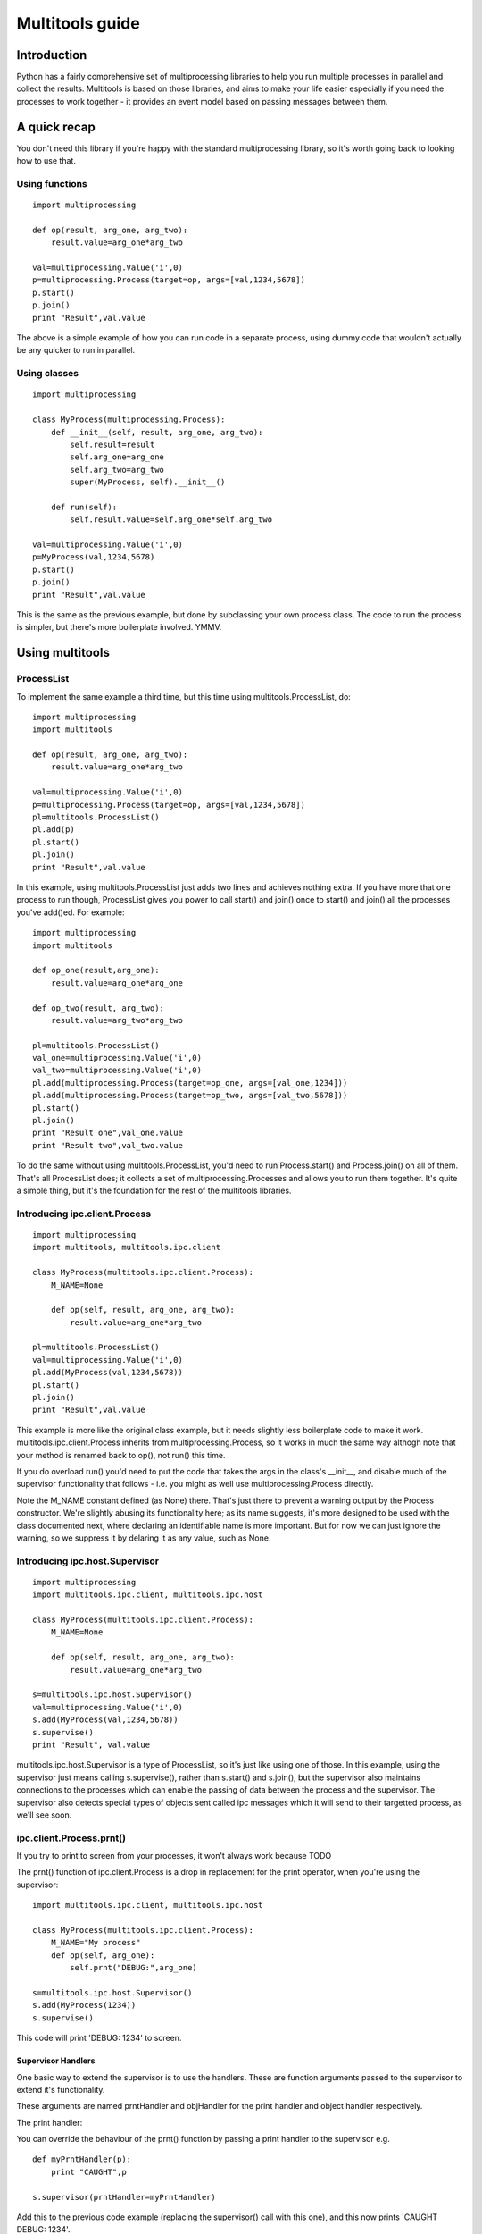 ================
Multitools guide
================

Introduction
============

Python has a fairly comprehensive set of multiprocessing libraries to help
you run multiple processes in parallel and collect the results.  Multitools
is based on those libraries, and aims to make your life easier especially
if you need the processes to work together - it provides an event model based
on passing messages between them.

A quick recap
=============
You don't need this library if you're happy with the standard multiprocessing
library, so it's worth going back to looking how to use that.

Using functions
---------------
::

    import multiprocessing

    def op(result, arg_one, arg_two):
        result.value=arg_one*arg_two

    val=multiprocessing.Value('i',0)
    p=multiprocessing.Process(target=op, args=[val,1234,5678])
    p.start()
    p.join()
    print "Result",val.value

The above is a simple example of how you can run code in a separate process,
using dummy code that wouldn't actually be any quicker to run in parallel.

Using classes
-------------
::

    import multiprocessing

    class MyProcess(multiprocessing.Process):
        def __init__(self, result, arg_one, arg_two):
            self.result=result
            self.arg_one=arg_one
            self.arg_two=arg_two
            super(MyProcess, self).__init__()

        def run(self):
            self.result.value=self.arg_one*self.arg_two

    val=multiprocessing.Value('i',0)
    p=MyProcess(val,1234,5678)
    p.start()
    p.join()
    print "Result",val.value

This is the same as the previous example, but done by subclassing your own
process class.  The code to run the process is simpler, but there's more
boilerplate involved.  YMMV.

Using multitools
================

ProcessList
-----------

To implement the same example a third time, but this time using multitools.ProcessList, do::

    import multiprocessing
    import multitools

    def op(result, arg_one, arg_two):
        result.value=arg_one*arg_two

    val=multiprocessing.Value('i',0)
    p=multiprocessing.Process(target=op, args=[val,1234,5678])
    pl=multitools.ProcessList()
    pl.add(p)
    pl.start()
    pl.join()
    print "Result",val.value

In this example, using multitools.ProcessList just adds two lines and achieves
nothing extra.  If you have more that one process to run though, ProcessList
gives you power to call start() and join() once to start() and join() all the
processes you've add()ed.  For example::

    import multiprocessing
    import multitools

    def op_one(result,arg_one):
        result.value=arg_one*arg_one

    def op_two(result, arg_two):
        result.value=arg_two*arg_two

    pl=multitools.ProcessList()
    val_one=multiprocessing.Value('i',0)
    val_two=multiprocessing.Value('i',0)
    pl.add(multiprocessing.Process(target=op_one, args=[val_one,1234]))
    pl.add(multiprocessing.Process(target=op_two, args=[val_two,5678]))
    pl.start()
    pl.join()
    print "Result one",val_one.value
    print "Result two",val_two.value

To do the same without using multitools.ProcessList, you'd need to run
Process.start() and Process.join() on all of them.  That's all ProcessList
does; it collects a set of multiprocessing.Processes and allows you to run them
together.  It's quite a simple thing, but it's the foundation for the rest of
the multitools libraries.

Introducing ipc.client.Process
------------------------------
::

    import multiprocessing
    import multitools, multitools.ipc.client

    class MyProcess(multitools.ipc.client.Process):
        M_NAME=None

        def op(self, result, arg_one, arg_two):
            result.value=arg_one*arg_two

    pl=multitools.ProcessList()
    val=multiprocessing.Value('i',0)
    pl.add(MyProcess(val,1234,5678))
    pl.start()
    pl.join()
    print "Result",val.value

This example is more like the original class example, but it needs slightly
less boilerplate code to make it work.  multitools.ipc.client.Process inherits
from multiprocessing.Process, so it works in much the same way althogh note
that your method is renamed back to op(), not run() this time.

If you do overload run() you'd need to put the code that takes the args in the
class's __init__, and disable much of the supervisor functionality that
follows - i.e. you might as well use multiprocessing.Process directly.

Note the M_NAME constant defined (as None) there.  That's just there to prevent
a warning output by the Process constructor.  We're slightly abusing its
functionality here; as its name suggests, it's more designed to be used with
the class documented next, where declaring an identifiable name is more
important.  But for now we can just ignore the warning, so we suppress it by
delaring it as any value, such as None.

Introducing ipc.host.Supervisor
-------------------------------
::

    import multiprocessing
    import multitools.ipc.client, multitools.ipc.host

    class MyProcess(multitools.ipc.client.Process):
        M_NAME=None

        def op(self, result, arg_one, arg_two):
            result.value=arg_one*arg_two

    s=multitools.ipc.host.Supervisor()
    val=multiprocessing.Value('i',0)
    s.add(MyProcess(val,1234,5678))
    s.supervise()
    print "Result", val.value

multitools.ipc.host.Supervisor is a type of ProcessList, so it's just like
using one of those.  In this example, using the supervisor just means calling
s.supervise(), rather than s.start() and s.join(), but the supervisor also
maintains connections to the processes which can enable the passing of data
between the process and the supervisor.  The supervisor also detects special
types of objects sent called ipc messages which it will send to their targetted
process, as we'll see soon.

ipc.client.Process.prnt()
-------------------------

If you try to print to screen from your processes, it won't always work because
TODO

The prnt() function of ipc.client.Process is a drop in replacement for the
print operator, when you're using the supervisor::

    import multitools.ipc.client, multitools.ipc.host

    class MyProcess(multitools.ipc.client.Process):
        M_NAME="My process"
        def op(self, arg_one):
            self.prnt("DEBUG:",arg_one)

    s=multitools.ipc.host.Supervisor()
    s.add(MyProcess(1234))
    s.supervise()

This code will print 'DEBUG: 1234' to screen.

Supervisor Handlers
...................

One basic way to extend the supervisor is to use the handlers.  These are
function arguments passed to the supervisor to extend it's functionality.

These arguments are named prntHandler and objHandler for the print handler
and object handler respectively.

The print handler:

You can override the behaviour of the prnt() function by passing a
print handler to the supervisor e.g. ::

    def myPrntHandler(p):
        print "CAUGHT",p

    s.supervisor(prntHandler=myPrntHandler)

Add this to the previous code example (replacing the supervisor() call with
this one), and this now prints 'CAUGHT DEBUG: 1234'.

This mechanism could be used for a simplified form of debug logging, or
progress logging.

The object handler:

The object handler is a function passed to the supervisor using the
objHandler named argument::

    import multitools.ipc as ipc
    from multitools.ipc.client import Process
    from multitools.ipc.host import Supervisor

    class MyProcess(Process):
        M_NAME='My process'
        def op(self, arg_one, arg_two):
            self.send_object(arg_one*arg_two)

    def myObjHandler(m):
        print "DEBUG:",m

    s=Supervisor()
    s.add(MyProcess(1234,5678))
    s.supervise(objHandler=myObjHandler)

The ipc.Process class has a method called send_object which will send any
object you pass back to the supervisor.  Without an object handler, the
supervisor will throw an exception on receiving an unrecognised object.

Note we've now got rid of having to import multiprocessing to use a Value
object, we can just use any serialisable object now (an int in this case).
You can still use multiprocessing.Value if you want a value you can pass
around and modify from anywhere, but it's unnecessary if you just want
to get a value out.

ipc.client.Process.inpt()
-------------------------

Getting user input from within a process can be tricky.  If you're an
interactive process that can be problematic because you can't print out
the prompt (except using .prnt()), and blocking on user input can TODO

The inpt() function saves you all that trouble.  Call it, and it will
sit and wait for user input, then return what they entered to you. In
other words it's a blocking call that returns the user input.

If you want a prompt, you can pass it as an argument::

    class MyProcess(multitools.ipc.client.Process):
        ...
        def op(self,...):
            ...
            name=self.inpt("Enter your name:")
            ...

Sending messages
================

Overusing the handlers can lead to code that embeds much of its logic in
the module that owns the supervisor instance.  You might find a better
design for you code by allowing the overall behaviour to emerge from logic
that is associated with the processes that receive them.

To comminicate from one process to another, you'll need to send a message
object.

Message objects
---------------

multitools.ipc defines a handful of message object types.  Message objects
follow a heirarchy, with all deriving ultimately from
multitools.ipc.EmptyMessage.

EmptyMessage takes only one argument - the target id, that is the id of the
target process that should receive the message::

    message=EmptyMessage("target_id")

In practive, you'll rarely instantiate an empty message, unless you subclass
it to give it a type that you can use as an event notifier.  Other message
types take arguments, such as StringMessage::

    message=StringMessage("target_id","Test Message")

Process ids
-----------

Every process added to a host.Supervisor gets a process id (p_id)::

    from multitools.ipc.client import Process
    from multitools.ipc.host import Supervisor

    class MyProcessOne(Process):
        M_NAME=None

        def op(self):
            pass

    s=Supervisor()
    p=MyProcessOne()
    s.add(p)
    print p.p_id

The p_id is what you need to put as the target id in a message object, and
sending it will cause it to be sent to that process::

    import multitools.ipc as ipc

    class MyProcessTwo(Process):
        M_NAME=None

        def op(self, target, arg):
            self.send_object(ipc.StringMessage(target, arg))

    s.add(MyProcessTwo(p.p_id,"Test message"))
    s.supervise()

client.Process.get()
--------------------

To receive objects you simply need to call self.get() from within a
client.Process.  It will block and return the next object received;
replace MyProcessOne()'s op() method in the previous example with::

    def op(self):
        print "DEBUG:",self.get()

Now, when run it will print out::

    DEBUG: StringMessage to 0xhhhhhhhh_1;"Test message"

...where 0xhhhhhhhh is the 32 bit supervisor id; all processes attached to
the same supervisor will have that part of their id the same, but the number
on the end incremented.

Since get() blocks by default, if you were to not include MyProcessTwo which
sends the message, your process wouldn't terminate, and the whole program
will hang. Your only escape is to abort the process with a SIGINT or Ctrl-C,
which will cause a KeyboardInterrupt and a whole unwinding of all the
running processes, including the the multitools and multiprocessing magic
going on behind the scenes.

That makes debugging wayward code a bit more tricky in multi-processing code,
but the answer is just to page up to your own stacktrace.  You have been
warned!

Other exceptions are handled a bit more serenely when using multitools though.
When one process raises an exception, multitools catches it and pretties up
the output slightly making it easier to distinguish between your code fouling
up and the rest of the smoke and mirrors being unwound.  The other processes
are silently terminated, so control returns to you and you can start debugging
immediately.

If you don't want get() to block indefinitely, you can specify a timeout (even
a timeout of 0 if you don't want it to block at all).  It will raise a
queue.Empty exception if nothing is recieved within the timeout::

    try:
        m==self.get(timeout=0)
        # Message received
        ...
    except Queue.Empty:
        # No messages available
        ...

multitools.ipc.client.Process.get_ids()
---------------------------------------

Finally we get to explain why you need to set an M_NAME identifier.
Process.get_ids() takes a name as a string, asks the supervisor for the
set of processes with that name as their M_NAME, and returns their ids.

This allows you to encapsulate all you need to send a message within
the sending process, so the main code doesn't need to pull the p_id out
of the added process and pass it through::

    from multitools.ipc.client import Process
    from multitools.ipc.host import Supervisor
    import multitools.ipc as ipc

    class MyProcessOne(Process):
        M_NAME="My Process One"

        def op(self):
            m=self.get()
            print "Hi from MyProcessOne:",m.message

    class MyProcessTwo(Process):
        M_NAME="My Process Two"

        def op(self, arg):
            targets=self.get_ids('My Process One')
            self.send_object(ipc.StringMessage(targets.pop(), arg))

    s=Supervisor()
    s.add(MyProcessOne())
    s.add(MyProcessTwo("Test message"))
    s.supervise()

client.Process.send_message()
-----------------------------

Note that get_ids() returns a list of ids, because there may be more than
one process with the same name.  Instead of assuming there's only one id
(as in the example above) or iterating over the list, you can use
self.send_message()::

    self.send_message(
      self.get_ids('target'),ipc.StringMessage,'This is my message'
    )

send_message() takes a set of ids as the first argument, then the type of
the message object to send, then the arguments to the message constructor.
It iterates over the ids for you, creates a message object for each target
then sends them.

Implementing self.handle_message()
----------------------------------

Once messages are going this way and that way, it can be hard to keep track
of what you're going to receive.  What happens if a message is received
while your process is blocking on a get_id() call?  That function, as well
as self.inpt() will call self.handle_message().  You need to implement
that function if there's any chance you might get sent a message while
blocking.  Thankfully, it's not that hard::

    from multitools.ipc.client import Process

    class MyProcess(Process):
        M_NAME="My process"
        def handle_message(self,m):
            self.prnt("Received",m)

        def op(self):
            for i in xrange(1,10):
                self.receive()

This example prints the first ten messages it receives then terminates.

The other benefit of organising your code like this is you can separate your
message handling code and other functionality. As your process grows it often
makes sense to respond to messages and set state in one bit of code, but to
do the actual work in another.  One common implementation of op() is::

    def op(self):
        self.running=True
        while self.running:
            self.receive()
            ...

Thus handle_message() sets self.running to False when it receives a certain
message telling it work is done, and the op() terminates.  You can set any
number of other flags and status values and do work in op() as well as
calling self.receive, or you can do the work in handle_message() if that
makes more sense.

self.receive() takes a timeout argument just like self.get() which will
raise Queue.Empty if no message is received within the timeout.

Advanced functionality
======================

Non-blocking get_ids()
----------------------

The supervisor can be very busy to begin with as all processes are asking for
their first ids, so it may make sense to get your request in early.  If the
supervisor replies, calling self.receive() will recognise that message and
cache the result so that if you later call get_ids() in normal blocking mode
when you want to send a message.

If receive has got the ids when you call blocking get_ids() it will return
the result immediately, else it will wait until the message comes through
giving it the ids to use.  That looks like this::

    def handle_message(self,m):
        if isinstance(m, ipc.StringMessage):
            # Use the cached ids, if available
            self.send(self.get_ids("Process two"), ipc.StringMessage, str(m))
        elif isinstance(m, QuitMessage):
            self.running=False

    def op(self):
        self.get_ids("Process two",timeout=0) # Ask supervisor for ids
        self.running=True
        while self.running:
            self.receive()

Message objects extended
------------------------

multitools.ipc defines a handful of useful message objects, which you're
free to reuse or extend for your own purposes.  All message objects, for the
purposes of the supervisor should be derived from multitools.ipc.EmptyMessage,
define a decent __str__() method for logging purposes, and take a target id as
the first argument to the constructor, for example::

    import multitools.ipc as ipc

    class IntegerMessage(ipc.EmptyMessage):
        def __init__(self, target, int_):
            self.int_=int_
            super(IntegerMessage, self).__init__(target)

        def __str__(self):
            return "{0}; Value {1}".format(
          super(IntegerMessage, self).__str__(), self.int_
        )

If you just want to subclass an existing objects and not change it, say
an ipc.StringMessage fits your template, but you want to be able to
distinguish between a plain StringMessage and one that means something to
you::

    class SpecialStringMessage(ipc.StringMessage):
        pass

Note that the ipc.FileMessage type in multitools.ipc takes a filename as
argument, not a File object.  File objects aren't picklable, so can't be
sent in a message.

RESIDENT Processes
------------------

One common model is for a process to be simply reactive to incoming messages,
but not have anything to do without something else happening that it needs to
react to.  We term this model a resident process, because it needs to be active while other processes are around, but once they're gone, it's no longer needed.

To make one, just set RESIDENT in the object or class to True::

    class MyProcess(Process):
        M_NAME="My process"
        RESIDENT=True

        def handle_message(self,m):
            if isinstance(m, ipc.ResidentTermMessage):
                self.running=False
            elif isinstance(m, ...
                ...

        def op(self):
            self.running=True
            while self.running:
                self.receive()

ipc.ResidentTermMessage is a message sent to all processes marked as RESIDENT
when all non-resident processes have finished.

BROADCAST and LISTENERS
-----------------------

Broadcast messages are those sent to all processes, or at least all processes
implementing the client.Process interface that means the supervisor knows how
to communicate with them.  It's just a process id like any other, and easy to
use.

Wheras, to send an EmtpyMessage to a process named 'My Process'::

    self.send_message(self.get_ids('My Process'), EmptyMessage)

To broadcast it to all available processes just do::

    self.send_message(multitools.ipc.host.Supervisor.BROADCAST, EmptyMessage)

Listeners is also a meta-process id.  It identifies message sent to only the
processes that have declared they'd like to listen to that sort of message
type.  First we'd better explain how to make a listener class::

    class MyProcess(multitools.ipc.client.Process):
        M_NAME='My Process'
        LISTEN_TO=[StringMessage]
        ...

Now the process will receive all messages of type StringProcess (or a subtype
of that, such as multitools.ipc.InptResponseMessage).  Note that's a message
sent to LISTENERS, or to any other process, so it can snoop on communucation
between other processes.  That's one way to set up a logger, as we'll see
later, but it's also a way to design your code if you send messages to
LISTENERS to say 'I don't care who receives this - just send it to those who
are interested'.  Note you will get an exception if it ends up being sent to
nobody, because nobody's listened to that type, so if you just don't care
that nobody's going to receive it, you'll need to catch and handle that
exception.

Loggers
-------

Loggers are just resident processes that listen to messages and perform some
action on them (defined as 'logging' them) but nothing else.  It's designed
as a process that reports on activity, records it to file or screen, or
updates a percantage progress indicator, that type of thing.  The class
defines op and handle_message for you, so you only need to declare your
method to handle messages::

    class MyLogger(multitools.ipc.logger.Logger):
        M_NAME='My logger'
        LISTEN_TO=[MyMessages]
        def log(self,m):
            self.prnt(m)

To Conclude
===========

That concludes the tour of the multitools api.  It's now up to you to decide
whether it's worth using for your own project - it's aim is to make your code
simpler and more maintainable, but it does that by hiding some of the operation
of multiprocessing and its associated libraries.

Its inspiration was a project that hangs off a slow IO-bound process, so I'm
not sure how quickly it can be made to work (you can try setting the interval
argument to Supervisor.supervise() to something less than the default 0.1s),
but you'll need better hardware than I'm currently running to test that out
though.
